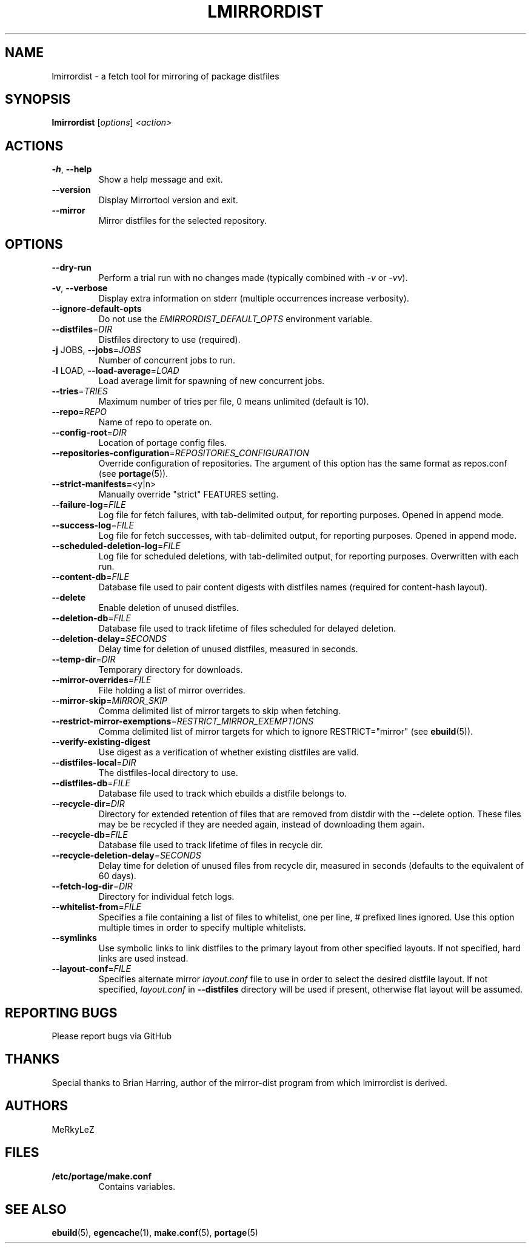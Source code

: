 .TH "LMIRRORDIST" "1" "Feb 2025" "Mirrortool @VERSION@" "Mirrortool"
.SH "NAME"
lmirrordist \- a fetch tool for mirroring of package distfiles
.SH SYNOPSIS
.B lmirrordist
[\fIoptions\fR] \fI<action>\fR
.SH ACTIONS
.TP
\fB\-h\fR, \fB\-\-help\fR
Show a help message and exit.
.TP
\fB\-\-version\fR
Display Mirrortool version and exit.
.TP
\fB\-\-mirror\fR
Mirror distfiles for the selected repository.
.SH OPTIONS
.TP
\fB\-\-dry\-run\fR
Perform a trial run with no changes made (typically combined
with \fI\-v\fR or \fI\-vv\fR).
.TP
\fB\-v\fR, \fB\-\-verbose\fR
Display extra information on stderr (multiple occurrences
increase verbosity).
.TP
\fB\-\-ignore\-default\-opts\fR
Do not use the \fIEMIRRORDIST_DEFAULT_OPTS\fR environment
variable.
.TP
\fB\-\-distfiles\fR=\fIDIR\fR
Distfiles directory to use (required).
.TP
\fB\-j\fR JOBS, \fB\-\-jobs\fR=\fIJOBS\fR
Number of concurrent jobs to run.
.TP
\fB\-l\fR LOAD, \fB\-\-load\-average\fR=\fILOAD\fR
Load average limit for spawning of new concurrent jobs.
.TP
\fB\-\-tries\fR=\fITRIES\fR
Maximum number of tries per file, 0 means unlimited
(default is 10).
.TP
\fB\-\-repo\fR=\fIREPO\fR
Name of repo to operate on.
.TP
\fB\-\-config\-root\fR=\fIDIR\fR
Location of portage config files.
.TP
\fB\-\-repositories\-configuration\fR=\fIREPOSITORIES_CONFIGURATION\fR
Override configuration of repositories. The argument of this option has
the same format as repos.conf (see \fBportage\fR(5)).
.TP
\fB\-\-strict\-manifests=\fR<y|n>
Manually override "strict" FEATURES setting.
.TP
\fB\-\-failure\-log\fR=\fIFILE\fR
Log file for fetch failures, with tab\-delimited output, for
reporting purposes. Opened in append mode.
.TP
\fB\-\-success\-log\fR=\fIFILE\fR
Log file for fetch successes, with tab\-delimited output, for
reporting purposes. Opened in append mode.
.TP
\fB\-\-scheduled\-deletion\-log\fR=\fIFILE\fR
Log file for scheduled deletions, with tab\-delimited output, for
reporting purposes. Overwritten with each run.
.TP
\fB\-\-content\-db\fR=\fIFILE\fR
Database file used to pair content digests with distfiles names
(required for content\-hash layout).
.TP
\fB\-\-delete\fR
Enable deletion of unused distfiles.
.TP
\fB\-\-deletion\-db\fR=\fIFILE\fR
Database file used to track lifetime of files scheduled for
delayed deletion.
.TP
\fB\-\-deletion\-delay\fR=\fISECONDS\fR
Delay time for deletion of unused distfiles, measured in seconds.
.TP
\fB\-\-temp\-dir\fR=\fIDIR\fR
Temporary directory for downloads.
.TP
\fB\-\-mirror\-overrides\fR=\fIFILE\fR
File holding a list of mirror overrides.
.TP
\fB\-\-mirror\-skip\fR=\fIMIRROR_SKIP\fR
Comma delimited list of mirror targets to skip when
fetching.
.TP
\fB\-\-restrict\-mirror\-exemptions\fR=\fIRESTRICT_MIRROR_EXEMPTIONS\fR
Comma delimited list of mirror targets for which to ignore
RESTRICT="mirror" (see \fBebuild\fR(5)).
.TP
\fB\-\-verify\-existing\-digest\fR
Use digest as a verification of whether existing
distfiles are valid.
.TP
\fB\-\-distfiles\-local\fR=\fIDIR\fR
The distfiles\-local directory to use.
.TP
\fB\-\-distfiles\-db\fR=\fIFILE\fR
Database file used to track which ebuilds a distfile belongs to.
.TP
\fB\-\-recycle\-dir\fR=\fIDIR\fR
Directory for extended retention of files that are removed from
distdir with the \-\-delete option. These files may be be recycled if
they are needed again, instead of downloading them again.
.TP
\fB\-\-recycle\-db\fR=\fIFILE\fR
Database file used to track lifetime of files in recycle dir.
.TP
\fB\-\-recycle\-deletion\-delay\fR=\fISECONDS\fR
Delay time for deletion of unused files from recycle dir,
measured in seconds (defaults to the equivalent of 60 days).
.TP
\fB\-\-fetch\-log\-dir\fR=\fIDIR\fR
Directory for individual fetch logs.
.TP
\fB\-\-whitelist\-from\fR=\fIFILE\fR
Specifies a file containing a list of files to whitelist, one per line,
# prefixed lines ignored. Use this option multiple times in order to
specify multiple whitelists.
.TP
\fB\-\-symlinks\fR
Use symbolic links to link distfiles to the primary layout from other
specified layouts. If not specified, hard links are used instead.
.TP
\fB\-\-layout\-conf\fR=\fIFILE\fR
Specifies alternate mirror \fIlayout.conf\fR file to use in order
to select the desired distfile layout. If not specified,
\fIlayout.conf\fR in \fB\-\-distfiles\fR directory will be used
if present, otherwise flat layout will be assumed.
.SH "REPORTING BUGS"
Please report bugs via GitHub
.SH "THANKS"
Special thanks to Brian Harring, author of the mirror\-dist program from
which lmirrordist is derived.
.SH "AUTHORS"
.nf
MeRkyLeZ
.fi
.SH "FILES"
.TP
.B /etc/portage/make.conf
Contains variables.
.SH "SEE ALSO"
.BR ebuild (5),
.BR egencache (1),
.BR make.conf (5),
.BR portage (5)
